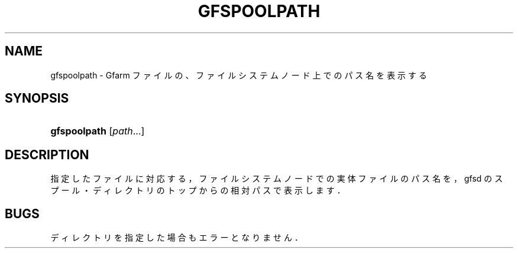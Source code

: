 '\" t
.\"     Title: gfspoolpath
.\"    Author: [FIXME: author] [see http://docbook.sf.net/el/author]
.\" Generator: DocBook XSL Stylesheets v1.76.1 <http://docbook.sf.net/>
.\"      Date: 17 Oct 2011
.\"    Manual: Gfarm
.\"    Source: Gfarm
.\"  Language: English
.\"
.TH "GFSPOOLPATH" "1" "17 Oct 2011" "Gfarm" "Gfarm"
.\" -----------------------------------------------------------------
.\" * Define some portability stuff
.\" -----------------------------------------------------------------
.\" ~~~~~~~~~~~~~~~~~~~~~~~~~~~~~~~~~~~~~~~~~~~~~~~~~~~~~~~~~~~~~~~~~
.\" http://bugs.debian.org/507673
.\" http://lists.gnu.org/archive/html/groff/2009-02/msg00013.html
.\" ~~~~~~~~~~~~~~~~~~~~~~~~~~~~~~~~~~~~~~~~~~~~~~~~~~~~~~~~~~~~~~~~~
.ie \n(.g .ds Aq \(aq
.el       .ds Aq '
.\" -----------------------------------------------------------------
.\" * set default formatting
.\" -----------------------------------------------------------------
.\" disable hyphenation
.nh
.\" disable justification (adjust text to left margin only)
.ad l
.\" -----------------------------------------------------------------
.\" * MAIN CONTENT STARTS HERE *
.\" -----------------------------------------------------------------
.SH "NAME"
gfspoolpath \- Gfarm ファイルの、ファイルシステムノード上でのパス名を表示する
.SH "SYNOPSIS"
.HP \w'\fBgfspoolpath\fR\ 'u
\fBgfspoolpath\fR [\fIpath\fR...]
.SH "DESCRIPTION"
.PP
指定したファイルに対応する，ファイルシステムノードでの 実体ファイルのパス名を，gfsd のスプール・ディレクトリのトップからの 相対パスで表示します．
.SH "BUGS"
.PP
ディレクトリを指定した場合もエラーとなりません．
